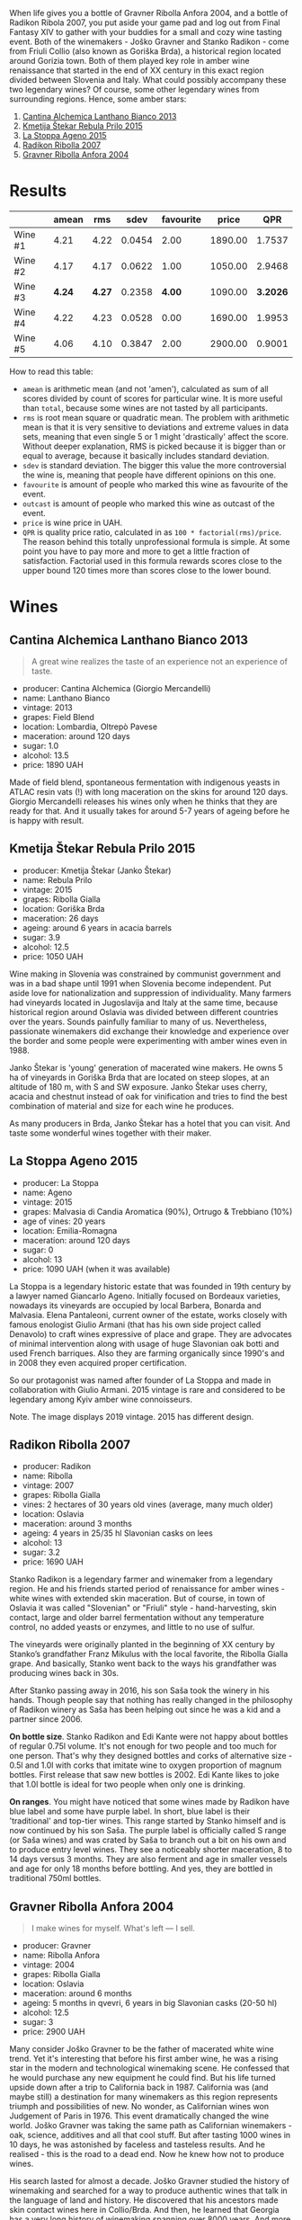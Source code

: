 [[file:/images/2022-01-11-some-amber-stars/general-map.webp]]

When life gives you a bottle of Gravner Ribolla Anfora 2004, and a bottle of Radikon Ribola 2007, you put aside your game pad and log out from Final Fantasy XIV to gather with your buddies for a small and cozy wine tasting event. Both of the winemakers - Joško Gravner and Stanko Radikon - come from Friuli Collio (also known as Goriška Brda), a historical region located around Gorizia town. Both of them played key role in amber wine renaissance that started in the end of XX century in this exact region divided between Slovenia and Italy. What could possibly accompany these two legendary wines? Of course, some other legendary wines from surrounding regions. Hence, some amber stars:

1. [[barberry:/wines/4252a292-214e-4ee9-a997-3789f8abc431][Cantina Alchemica Lanthano Bianco 2013]]
2. [[barberry:/wines/df09c8fd-0fb1-44f8-b825-cee851220f3e][Kmetija Štekar Rebula Prilo 2015]]
3. [[barberry:/wines/1f4e920e-bfd4-4624-8445-fa8480962c17][La Stoppa Ageno 2015]]
4. [[barberry:/wines/73ea334f-8f6a-4fec-ad1c-505874003834][Radikon Ribolla 2007]]
5. [[barberry:/wines/8d575670-c594-4f55-b330-6ed0a1e63d3d][Gravner Ribolla Anfora 2004]]

[[file:/images/2022-01-11-some-amber-stars/2022-07-05-08-48-06-photo-2022-07-05 08.47.45.webp]]

* Results
:PROPERTIES:
:ID:                     d21617da-60b2-4b3b-8d7e-6dc4f4b5f7ae
:END:

#+attr_html: :class tasting-scores
#+results: summary
|         |  amean |    rms |   sdev | favourite |   price |      QPR |
|---------+--------+--------+--------+-----------+---------+----------|
| Wine #1 |   4.21 |   4.22 | 0.0454 |      2.00 | 1890.00 |   1.7537 |
| Wine #2 |   4.17 |   4.17 | 0.0622 |      1.00 | 1050.00 |   2.9468 |
| Wine #3 | *4.24* | *4.27* | 0.2358 |    *4.00* | 1090.00 | *3.2026* |
| Wine #4 |   4.22 |   4.23 | 0.0528 |      0.00 | 1690.00 |   1.9953 |
| Wine #5 |   4.06 |   4.10 | 0.3847 |      2.00 | 2900.00 |   0.9001 |

How to read this table:

- =amean= is arithmetic mean (and not 'amen'), calculated as sum of all scores divided by count of scores for particular wine. It is more useful than =total=, because some wines are not tasted by all participants.
- =rms= is root mean square or quadratic mean. The problem with arithmetic mean is that it is very sensitive to deviations and extreme values in data sets, meaning that even single 5 or 1 might 'drastically' affect the score. Without deeper explanation, RMS is picked because it is bigger than or equal to average, because it basically includes standard deviation.
- =sdev= is standard deviation. The bigger this value the more controversial the wine is, meaning that people have different opinions on this one.
- =favourite= is amount of people who marked this wine as favourite of the event.
- =outcast= is amount of people who marked this wine as outcast of the event.
- =price= is wine price in UAH.
- =QPR= is quality price ratio, calculated in as =100 * factorial(rms)/price=. The reason behind this totally unprofessional formula is simple. At some point you have to pay more and more to get a little fraction of satisfaction. Factorial used in this formula rewards scores close to the upper bound 120 times more than scores close to the lower bound.

#+LaTeX: \newpage

* Wines
:PROPERTIES:
:ID:                     a89f2d2a-fea3-42fa-a87d-d371720a40cc
:END:

** Cantina Alchemica Lanthano Bianco 2013
:PROPERTIES:
:ID:                     d16ac668-2d66-4d68-bd38-eac4f6d960b1
:END:

[[file:/images/2022-01-11-some-amber-stars/2022-01-05-10-45-01-Giorgio-Mercandelli.webp]]

#+begin_quote
A great wine realizes the taste of an experience not an experience of taste.
#+end_quote

#+LaTeX: \begin{multicols}{2}

#+attr_latex: :height 6cm
#+attr_html: :class bottle-right
[[file:/images/2022-01-11-some-amber-stars/2022-01-05-10-45-14-lanthano.webp]]

#+LaTeX: \columnbreak

- producer: Cantina Alchemica (Giorgio Mercandelli)
- name: Lanthano Bianco
- vintage: 2013
- grapes: Field Blend
- location: Lombardia, Oltrepò Pavese
- maceration: around 120 days
- sugar: 1.0
- alcohol: 13.5
- price: 1890 UAH

#+LaTeX: \end{multicols}

Made of field blend, spontaneous fermentation with indigenous yeasts in ATLAC resin vats (!) with long maceration on the skins for around 120 days. Giorgio Mercandelli releases his wines only when he thinks that they are ready for that. And it usually takes for around 5-7 years of ageing before he is happy with result.

#+LaTeX: \newpage

** Kmetija Štekar Rebula Prilo 2015
:PROPERTIES:
:ID:                     46237290-bb17-450e-8c9d-fe6954f692b9
:END:

#+LaTeX: \begin{multicols}{2}

#+ATTR_LATEX: :height 6cm
#+attr_html: :class bottle-right
[[file:/images/2022-01-11-some-amber-stars/2022-01-06-11-46-53-stekar.webp]]

#+LaTeX: \columnbreak

- producer: Kmetija Štekar (Janko Štekar)
- name: Rebula Prilo
- vintage: 2015
- grapes: Ribolla Gialla
- location: Goriška Brda
- maceration: 26 days
- ageing: around 6 years in acacia barrels
- sugar: 3.9
- alcohol: 12.5
- price: 1050 UAH

#+LaTeX: \end{multicols}

Wine making in Slovenia was constrained by communist government and was in a bad shape until 1991 when Slovenia become independent. Put aside love for nationalization and suppression of individuality. Many farmers had vineyards located in Jugoslavija and Italy at the same time, because historical region around Oslavia was divided between different countries over the years. Sounds painfully familiar to many of us. Nevertheless, passionate winemakers did exchange their knowledge and experience over the border and some people were experimenting with amber wines even in 1988.

Janko Štekar is 'young' generation of macerated wine makers. He owns 5 ha of vineyards in Goriška Brda that are located on steep slopes, at an altitude of 180 m, with S and SW exposure. Janko Štekar uses cherry, acacia and chestnut instead of oak for vinification and tries to find the best combination of material and size for each wine he produces.

As many producers in Brda, Janko Štekar has a hotel that you can visit. And taste some wonderful wines together with their maker.

#+LaTeX: \newpage

** La Stoppa Ageno 2015
:PROPERTIES:
:ID:                     8cf8232f-d676-4b37-88cb-de9619384a3c
:END:

#+LaTeX: \begin{multicols}{2}

#+ATTR_LATEX: :height 6cm
#+attr_html: :class bottle-right
[[file:/images/2022-01-11-some-amber-stars/2022-01-06-11-55-53-q4325.webp]]

#+LaTeX: \columnbreak

- producer: La Stoppa
- name: Ageno
- vintage: 2015
- grapes: Malvasia di Candia Aromatica (90%), Ortrugo & Trebbiano (10%)
- age of vines: 20 years
- location: Emilia-Romagna
- maceration: around 120 days
- sugar: 0
- alcohol: 13
- price: 1090 UAH (when it was available)

#+LaTeX: \end{multicols}

La Stoppa is a legendary historic estate that was founded in 19th century by a lawyer named Giancarlo Ageno. Initially focused on Bordeaux varieties, nowadays its vineyards are occupied by local Barbera, Bonarda and Malvasia. Elena Pantaleoni, current owner of the estate, works closely with famous enologist Giulio Armani (that has his own side project called Denavolo) to craft wines expressive of place and grape. They are advocates of minimal intervention along with usage of huge Slavonian oak botti and used French barriques. Also they are farming organically since 1990's and in 2008 they even acquired proper certification.

So our protagonist was named after founder of La Stoppa and made in collaboration with Giulio Armani. 2015 vintage is rare and considered to be legendary among Kyiv amber wine connoisseurs.

Note. The image displays 2019 vintage. 2015 has different design.

#+LaTeX: \newpage

** Radikon Ribolla 2007
:PROPERTIES:
:ID:                     97c3f608-058e-4c6f-a5df-533c1225c30a
:END:

#+LaTeX: \begin{multicols}{2}

#+LaTeX: \columnbreak

#+ATTR_LATEX: :height 6cm
#+attr_html: :class bottle-right
[[file:/images/2022-01-11-some-amber-stars/2022-01-06-12-01-52-45266.webp]]

- producer: Radikon
- name: Ribolla
- vintage: 2007
- grapes: Ribolla Gialla
- vines: 2 hectares of 30 years old vines (average, many much older)
- location: Oslavia
- maceration: around 3 months
- ageing: 4 years in 25/35 hl Slavonian casks on lees
- alcohol: 13
- sugar: 3.2
- price: 1690 UAH

#+LaTeX: \end{multicols}

Stanko Radikon is a legendary farmer and winemaker from a legendary region. He and his friends started period of renaissance for amber wines - white wines with extended skin maceration. But of course, in town of Oslavia it was called "Slovenian" or "Friuli" style - hand-harvesting, skin contact, large and older barrel fermentation without any temperature control, no added yeasts or enzymes, and little to no use of sulfur.

The vineyards were originally planted in the beginning of XX century by Stanko’s grandfather Franz Mikulus with the local favorite, the Ribolla Gialla grape. And basically, Stanko went back to the ways his grandfather was producing wines back in 30s.

After Stanko passing away in 2016, his son Saša took the winery in his hands. Though people say that nothing has really changed in the philosophy of Radikon winery as Saša has been helping out since he was a kid and a partner since 2006.

*On bottle size*. Stanko Radikon and Edi Kante were not happy about bottles of regular 0.75l volume. It's not enough for two people and too much for one person. That's why they designed bottles and corks of alternative size - 0.5l and 1.0l with corks that imitate wine to oxygen proportion of magnum bottles. First release that saw new bottles is 2002. Edi Kante likes to joke that 1.0l bottle is ideal for two people when only one is drinking.

*On ranges*. You might have noticed that some wines made by Radikon have blue label and some have purple label. In short, blue label is their 'traditional' and top-tier wines. This range started by Stanko himself and is now continued by his son Saša. The purple label is officially called S range (or Saša wines) and was crated by Saša to branch out a bit on his own and to produce entry level wines. They see a noticeably shorter maceration, 8 to 14 days versus 3 months. They are also ferment and age in smaller vessels and age for only 18 months before bottling. And yes, they are bottled in traditional 750ml bottles.

#+LaTeX: \newpage

** Gravner Ribolla Anfora 2004
:PROPERTIES:
:ID:                     30a975e3-d14b-4d1c-bada-4eec00d72f0b
:END:

#+begin_quote
I make wines for myself. What's left — I sell.
#+end_quote

#+LaTeX: \begin{multicols}{2}

#+ATTR_LATEX: :height 6cm
#+attr_html: :class bottle-right
[[file:/images/2022-01-11-some-amber-stars/2022-01-06-12-00-21-42324.webp]]

#+LaTeX: \columnbreak

- producer: Gravner
- name: Ribolla Anfora
- vintage: 2004
- grapes: Ribolla Gialla
- location: Oslavia
- maceration: around 6 months
- ageing: 5 months in qvevri, 6 years in big Slavonian casks (20-50 hl)
- alcohol: 12.5
- sugar: 3
- price: 2900 UAH

#+LaTeX: \end{multicols}

Many consider Joško Gravner to be the father of macerated white wine trend. Yet it's interesting that before his first amber wine, he was a rising star in the modern and technological winemaking scene. He confessed that he would purchase any new equipment he could find. But his life turned upside down after a trip to California back in 1987. California was (and maybe still) a destination for many winemakers as this region represents triumph and possibilities of new. No wonder, as Californian wines won Judgement of Paris in 1976. This event dramatically changed the wine world. Joško Gravner was taking the same path as Californian winemakers - oak, science, additives and all that cool stuff. But after tasting 1000 wines in 10 days, he was astonished by faceless and tasteless results. And he realised - this is the road to a dead end. Now he knew how not to produce wines.

His search lasted for almost a decade. Joško Gravner studied the history of winemaking and searched for a way to produce authentic wines that talk in the language of land and history. He discovered that his ancestors made skin contact wines here in Collio/Brda. And then, he learned that Georgia has a very long history of winemaking spanning over 8000 years. And more importantly, this history includes skin-contact wines.

Equipped with knowledge and determination to make a change, Joško Gravner worked hard on his first release of extensively macerated Ribolla. It took three years for the 1997 vintage to become ready for release. But unfortunately, consumers were not happy about this drastic change in style. And most importantly, Gambero Rosso, an influential wine & food magazine, gave a devastating assessment of this new style. As a result, 80% of the 1997 Ribolla was returned to the winery. Joško Gravner was crushed. But he also realised that this was the way to go.

In the same 2000, Joško Gravner visited Georgia and ordered 11 qvevri. Unfortunately, no one knew how to transport these 1000L ceramic vessels, so 9 of them didn't survive the trip. Because of this, Joško had to wait one more year before he could start to use qvevri for production. Nowadays, he owns more than 45 of them in total!

Interestingly, Ribolla and Breg (two wines produced by Joško Gravner) had the word 'Anfora' printed on the labels of the 2001 vintage. However, they were not 100% fermented in qvevri till 2003. Even more, no qvevri was used for Breg Rosso production till 2005. And in 2007, they decided to remove the word 'Anfora' from all labels, as this information became redundant. All their wines were fermented in qvevri now.

And today, wines produced by Joško Gravner are treated as the highest manifestation of skill. Many people consider Ribolla to be the best orange wine in the world.

#+LaTeX: \newpage

